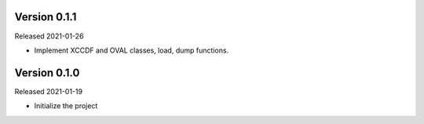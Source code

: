 Version 0.1.1
-------------

Released 2021-01-26

- Implement XCCDF and OVAL classes, load, dump functions.

Version 0.1.0
-------------

Released 2021-01-19

- Initialize the project
